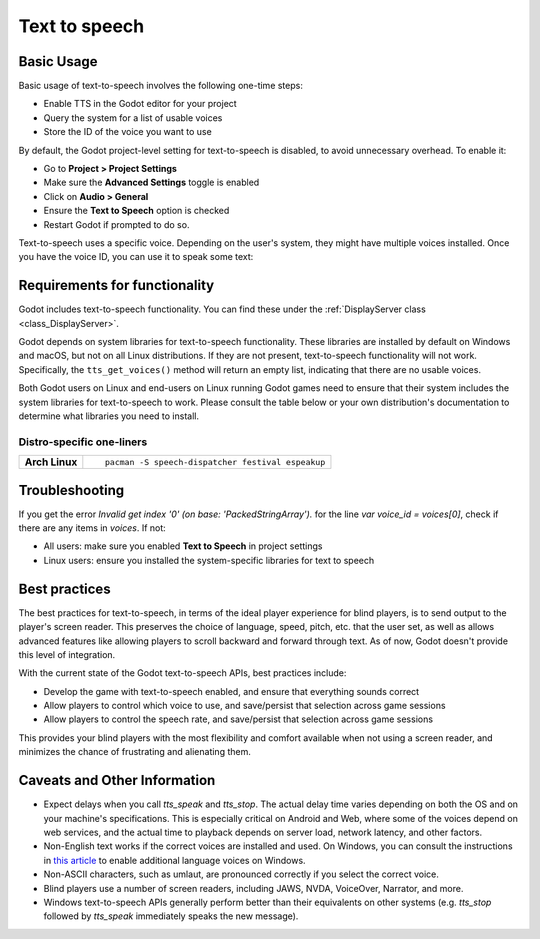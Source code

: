 .. _doc_text_to_speech:

Text to speech
==============

Basic Usage
-----------

Basic usage of text-to-speech involves the following one-time steps:

- Enable TTS in the Godot editor for your project
- Query the system for a list of usable voices
- Store the ID of the voice you want to use

By default, the Godot project-level setting for text-to-speech is disabled, to avoid unnecessary overhead. To enable it:

- Go to **Project > Project Settings**
- Make sure the **Advanced Settings** toggle is enabled
- Click on **Audio > General**
- Ensure the **Text to Speech** option is checked
- Restart Godot if prompted to do so.

Text-to-speech uses a specific voice. Depending on the user's system, they might have multiple voices installed. Once you have the voice ID, you can use it to speak some text:

.. tabs::
 .. code-tab:: gdscript GDScript

    # One-time steps.
    # Pick a voice. Here, we arbitrarily pick the first English voice.
    var voices = DisplayServer.tts_get_voices_for_language("en")
    var voice_id = voices[0]

    # Say "Hello, world!".
    DisplayServer.tts_speak("Hello, world!", voice_id)

    # Say a longer sentence, and then interrupt it.
    # Note that this method is asynchronous: execution proceeds to the next line immediately,
    # before the voice finishes speaking.
    var long_message = "Lorem ipsum dolor sit amet, consectetur adipiscing elit, sed do eiusmod tempor incididunt ut labore et dolore magna aliqua. Ut enim ad minim veniam, quis nostrud exercitation ullamco laboris nisi ut aliquip ex ea commodo consequat. Duis aute irure dolor in reprehenderit in voluptate velit esse cillum dolore eu fugiat nulla pariatur"
    DisplayServer.tts_speak(long_message, voice_id)

    # Immediately stop the current text mid-sentence and say goodbye instead.
    DisplayServer.tts_stop()
    DisplayServer.tts_speak("Goodbye!", voice_id)

 .. code-tab:: csharp

    // One-time steps.
    // Pick a voice. Here, we arbitrarily pick the first English voice.
    string[] voices = DisplayServer.TtsGetVoicesForLanguage("en");
    string voiceId = voices[0];

    // Say "Hello, world!".
    DisplayServer.TtsSpeak("Hello, world!", voiceId);

    // Say a longer sentence, and then interrupt it.
    // Note that this method is asynchronous: execution proceeds to the next line immediately,
    // before the voice finishes speaking.
    string longMessage = "Lorem ipsum dolor sit amet, consectetur adipiscing elit, sed do eiusmod tempor incididunt ut labore et dolore magna aliqua. Ut enim ad minim veniam, quis nostrud exercitation ullamco laboris nisi ut aliquip ex ea commodo consequat. Duis aute irure dolor in reprehenderit in voluptate velit esse cillum dolore eu fugiat nulla pariatur";
    DisplayServer.TtsSpeak(longMessage, voiceId);

    // Immediately stop the current text mid-sentence and say goodbye instead.
    DisplayServer.TtsStop();
    DisplayServer.TtsSpeak("Goodbye!", voiceId);


Requirements for functionality
------------------------------

Godot includes text-to-speech functionality. You can find these under the :ref:`DisplayServer class <class_DisplayServer>`.

Godot depends on system libraries for text-to-speech functionality. These libraries are installed by default on Windows and macOS, but not on all Linux distributions. If they are not present, text-to-speech functionality will not work. Specifically, the ``tts_get_voices()`` method will return an empty list, indicating that there are no usable voices.

Both Godot users on Linux and end-users on Linux running Godot games need to ensure that their system includes the system libraries for text-to-speech to work. Please consult the table below or your own distribution's documentation to determine what libraries you need to install.

Distro-specific one-liners
~~~~~~~~~~~~~~~~~~~~~~~~~~

+------------------+-----------------------------------------------------------------------------------------------------------+
| **Arch Linux**   | ::                                                                                                        |
|                  |                                                                                                           |
|                  |     pacman -S speech-dispatcher festival espeakup                                                         |
+------------------+-----------------------------------------------------------------------------------------------------------+

Troubleshooting
---------------

If you get the error `Invalid get index '0' (on base: 'PackedStringArray').` for the line `var voice_id = voices[0]`, check if there are any items in `voices`. If not:

- All users: make sure you enabled **Text to Speech** in project settings
- Linux users: ensure you installed the system-specific libraries for text to speech

Best practices
--------------

The best practices for text-to-speech, in terms of the ideal player experience for blind players, is to send output to the player's screen reader. This preserves the choice of language, speed, pitch, etc. that the user set, as well as allows advanced features like allowing players to scroll backward and forward through text. As of now, Godot doesn't provide this level of integration.

With the current state of the Godot text-to-speech APIs, best practices include:

- Develop the game with text-to-speech enabled, and ensure that everything sounds correct
- Allow players to control which voice to use, and save/persist that selection across game sessions
- Allow players to control the speech rate, and save/persist that selection across game sessions

This provides your blind players with the most flexibility and comfort available when not using a screen reader, and minimizes the chance of frustrating and alienating them.

Caveats and Other Information
-----------------------------

- Expect delays when you call `tts_speak` and `tts_stop`. The actual delay time varies depending on both the OS and on your machine's specifications. This is especially critical on Android and Web, where some of the voices depend on web services, and the actual time to playback depends on server load, network latency, and other factors.
- Non-English text works if the correct voices are installed and used. On Windows, you can consult the instructions in `this article`_ to enable additional language voices on Windows.
- Non-ASCII characters, such as umlaut, are pronounced correctly if you select the correct voice.
- Blind players use a number of screen readers, including JAWS, NVDA, VoiceOver, Narrator, and more.
- Windows text-to-speech APIs generally perform better than their equivalents on other systems (e.g. `tts_stop` followed by `tts_speak` immediately speaks the new message).

.. _this article: https://www.ghacks.net/2018/08/11/unlock-all-windows-10-tts-voices-system-wide-to-get-more-of-them/
